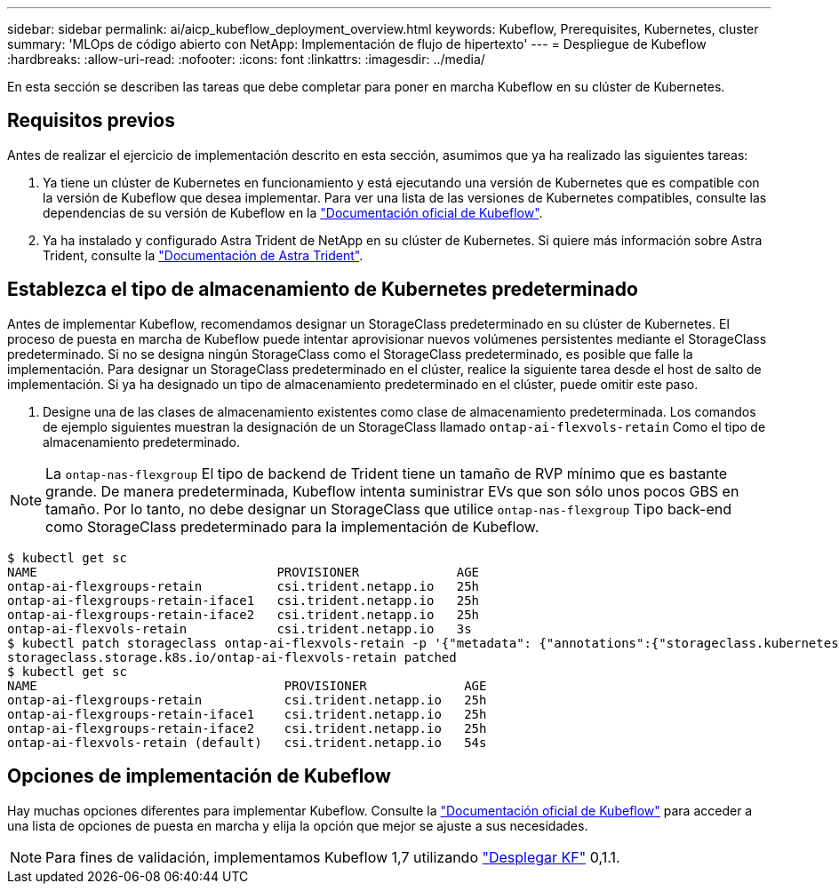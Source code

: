 ---
sidebar: sidebar 
permalink: ai/aicp_kubeflow_deployment_overview.html 
keywords: Kubeflow, Prerequisites, Kubernetes, cluster 
summary: 'MLOps de código abierto con NetApp: Implementación de flujo de hipertexto' 
---
= Despliegue de Kubeflow
:hardbreaks:
:allow-uri-read: 
:nofooter: 
:icons: font
:linkattrs: 
:imagesdir: ../media/


[role="lead"]
En esta sección se describen las tareas que debe completar para poner en marcha Kubeflow en su clúster de Kubernetes.



== Requisitos previos

Antes de realizar el ejercicio de implementación descrito en esta sección, asumimos que ya ha realizado las siguientes tareas:

. Ya tiene un clúster de Kubernetes en funcionamiento y está ejecutando una versión de Kubernetes que es compatible con la versión de Kubeflow que desea implementar. Para ver una lista de las versiones de Kubernetes compatibles, consulte las dependencias de su versión de Kubeflow en la link:https://www.kubeflow.org/docs/releases/["Documentación oficial de Kubeflow"^].
. Ya ha instalado y configurado Astra Trident de NetApp en su clúster de Kubernetes. Si quiere más información sobre Astra Trident, consulte la link:https://docs.netapp.com/us-en/trident/index.html["Documentación de Astra Trident"].




== Establezca el tipo de almacenamiento de Kubernetes predeterminado

Antes de implementar Kubeflow, recomendamos designar un StorageClass predeterminado en su clúster de Kubernetes. El proceso de puesta en marcha de Kubeflow puede intentar aprovisionar nuevos volúmenes persistentes mediante el StorageClass predeterminado. Si no se designa ningún StorageClass como el StorageClass predeterminado, es posible que falle la implementación. Para designar un StorageClass predeterminado en el clúster, realice la siguiente tarea desde el host de salto de implementación. Si ya ha designado un tipo de almacenamiento predeterminado en el clúster, puede omitir este paso.

. Designe una de las clases de almacenamiento existentes como clase de almacenamiento predeterminada. Los comandos de ejemplo siguientes muestran la designación de un StorageClass llamado `ontap-ai-flexvols-retain` Como el tipo de almacenamiento predeterminado.



NOTE: La `ontap-nas-flexgroup` El tipo de backend de Trident tiene un tamaño de RVP mínimo que es bastante grande. De manera predeterminada, Kubeflow intenta suministrar EVs que son sólo unos pocos GBS en tamaño. Por lo tanto, no debe designar un StorageClass que utilice `ontap-nas-flexgroup` Tipo back-end como StorageClass predeterminado para la implementación de Kubeflow.

....
$ kubectl get sc
NAME                                PROVISIONER             AGE
ontap-ai-flexgroups-retain          csi.trident.netapp.io   25h
ontap-ai-flexgroups-retain-iface1   csi.trident.netapp.io   25h
ontap-ai-flexgroups-retain-iface2   csi.trident.netapp.io   25h
ontap-ai-flexvols-retain            csi.trident.netapp.io   3s
$ kubectl patch storageclass ontap-ai-flexvols-retain -p '{"metadata": {"annotations":{"storageclass.kubernetes.io/is-default-class":"true"}}}'
storageclass.storage.k8s.io/ontap-ai-flexvols-retain patched
$ kubectl get sc
NAME                                 PROVISIONER             AGE
ontap-ai-flexgroups-retain           csi.trident.netapp.io   25h
ontap-ai-flexgroups-retain-iface1    csi.trident.netapp.io   25h
ontap-ai-flexgroups-retain-iface2    csi.trident.netapp.io   25h
ontap-ai-flexvols-retain (default)   csi.trident.netapp.io   54s
....


== Opciones de implementación de Kubeflow

Hay muchas opciones diferentes para implementar Kubeflow. Consulte la link:https://www.kubeflow.org/docs/started/installing-kubeflow/["Documentación oficial de Kubeflow"] para acceder a una lista de opciones de puesta en marcha y elija la opción que mejor se ajuste a sus necesidades.


NOTE: Para fines de validación, implementamos Kubeflow 1,7 utilizando link:https://www.deploykf.org["Desplegar KF"] 0,1.1.
